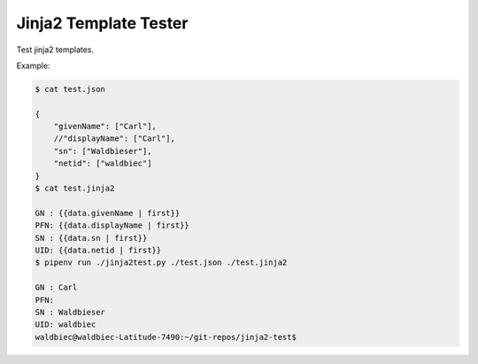 
Jinja2 Template Tester
======================

Test jinja2 templates.

Example:

.. code:: shell

    $ cat test.json

    {
        "givenName": ["Carl"],
        //"displayName": ["Carl"],
        "sn": ["Waldbieser"],
        "netid": ["waldbiec"]
    }
    $ cat test.jinja2 

    GN : {{data.givenName | first}}
    PFN: {{data.displayName | first}}
    SN : {{data.sn | first}}
    UID: {{data.netid | first}}
    $ pipenv run ./jinja2test.py ./test.json ./test.jinja2 

    GN : Carl
    PFN: 
    SN : Waldbieser
    UID: waldbiec
    waldbiec@waldbiec-Latitude-7490:~/git-repos/jinja2-test$ 

